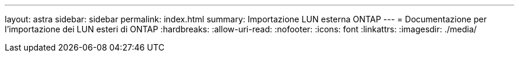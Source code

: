 ---
layout: astra 
sidebar: sidebar 
permalink: index.html 
summary: Importazione LUN esterna ONTAP 
---
= Documentazione per l'importazione dei LUN esteri di ONTAP
:hardbreaks:
:allow-uri-read: 
:nofooter: 
:icons: font
:linkattrs: 
:imagesdir: ./media/


